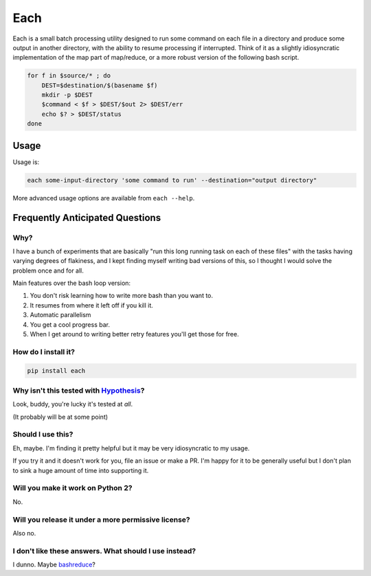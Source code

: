 ====
Each
====

Each is a small batch processing utility designed to run some command on each
file in a directory and produce some output in another directory, with the
ability to resume processing if interrupted. Think of it as a slightly
idiosyncratic implementation of the map part of map/reduce, or a more
robust version of the following bash script.

.. code-block:: bash

    for f in $source/* ; do
        DEST=$destination/$(basename $f)
        mkdir -p $DEST
        $command < $f > $DEST/$out 2> $DEST/err
        echo $? > $DEST/status
    done

-----
Usage
-----

Usage is:

.. code-block:: bash

    each some-input-directory 'some command to run' --destination="output directory"

More advanced usage options are available from ``each --help``.

--------------------------------
Frequently Anticipated Questions
--------------------------------

~~~~
Why?
~~~~

I have a bunch of experiments that are basically "run this long running task on
each of these files" with the tasks having varying degrees of flakiness, and I
kept finding myself writing bad versions of this, so I thought I would solve
the problem once and for all.

Main features over the bash loop version:

1. You don't risk learning how to write more bash than you want to.
2. It resumes from where it left off if you kill it.
3. Automatic parallelism
4. You get a cool progress bar.
5. When I get around to writing better retry features you'll get those for free.

~~~~~~~~~~~~~~~~~~~~
How do I install it?
~~~~~~~~~~~~~~~~~~~~

.. code-block:: bash

  pip install each


~~~~~~~~~~~~~~~~~~~~~~~~~~~~~~~~~~~~~~~~~~~~~~~~~~~~~~~~~~~~~~~~~~~~~~~~~~~~~~~~~~~~~~~~~
Why isn't this tested with `Hypothesis <https://github.com/HypothesisWorks/hypothesis>`_?
~~~~~~~~~~~~~~~~~~~~~~~~~~~~~~~~~~~~~~~~~~~~~~~~~~~~~~~~~~~~~~~~~~~~~~~~~~~~~~~~~~~~~~~~~

Look, buddy, you're lucky it's tested at *all*.

(It probably will be at some point)

~~~~~~~~~~~~~~~~~~
Should I use this?
~~~~~~~~~~~~~~~~~~

Eh, maybe. I'm finding it pretty helpful but it may be very idiosyncratic to my
usage.

If you try it and it doesn't work for you, file an issue or make a PR.
I'm happy for it to be generally useful but I don't plan to sink a huge amount
of time into supporting it.

~~~~~~~~~~~~~~~~~~~~~~~~~~~~~~~~~~
Will you make it work on Python 2?
~~~~~~~~~~~~~~~~~~~~~~~~~~~~~~~~~~

No.


~~~~~~~~~~~~~~~~~~~~~~~~~~~~~~~~~~~~~~~~~~~~~~~~~~~~
Will you release it under a more permissive license?
~~~~~~~~~~~~~~~~~~~~~~~~~~~~~~~~~~~~~~~~~~~~~~~~~~~~

Also no.


~~~~~~~~~~~~~~~~~~~~~~~~~~~~~~~~~~~~~~~~~~~~~~~~~~~~~~
I don't like these answers. What should I use instead?
~~~~~~~~~~~~~~~~~~~~~~~~~~~~~~~~~~~~~~~~~~~~~~~~~~~~~~

I dunno. Maybe `bashreduce <https://github.com/erikfrey/bashreduce>`_?
